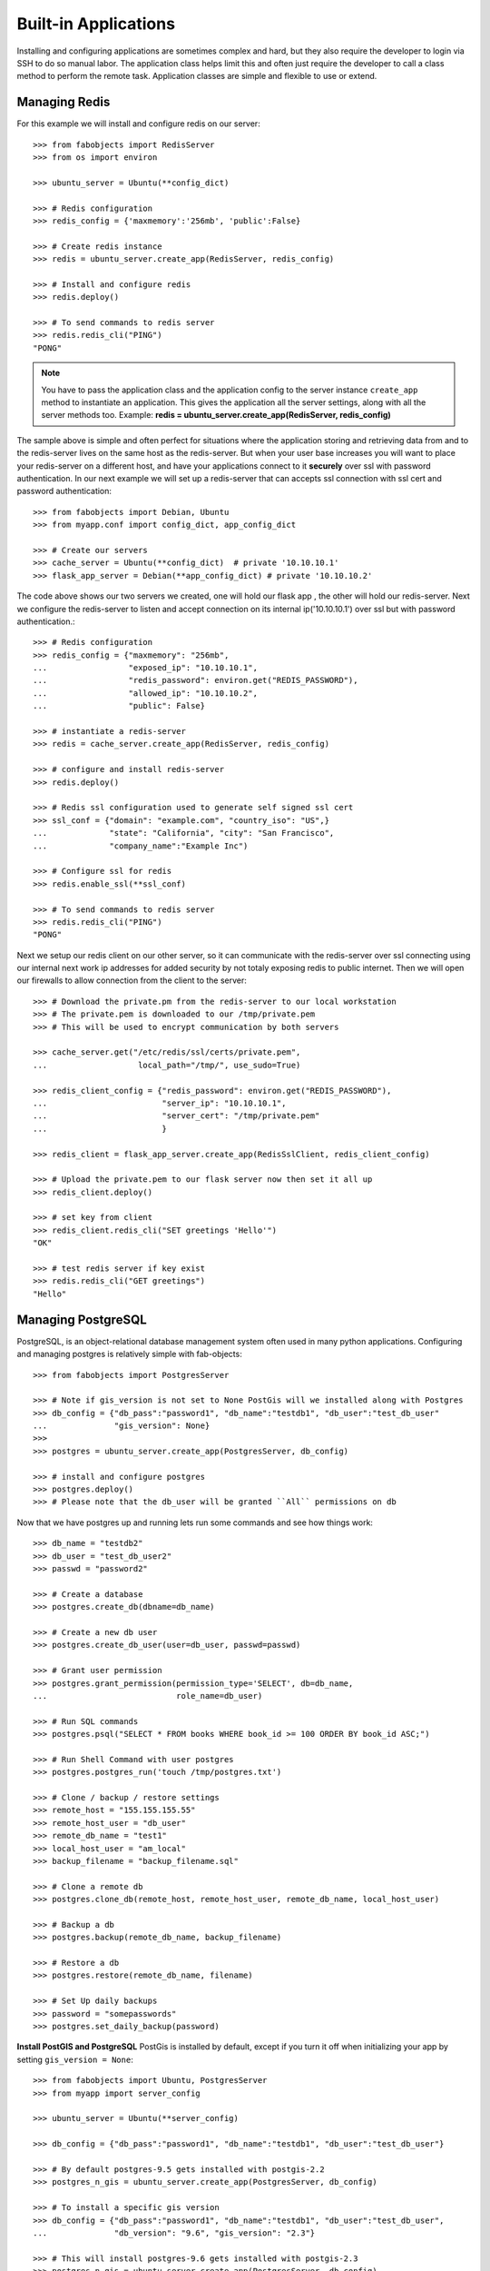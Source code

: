 .. _ref-applications:

=====================
Built-in Applications
=====================

Installing and configuring applications are sometimes complex and hard, but they also require the
developer to login via SSH to do so manual labor. The application class helps limit this and often
just require the developer to call a class method to perform the remote task. Application classes
are simple and flexible to use or extend.


Managing Redis
===============
For this example we will install and configure redis on our server::


    >>> from fabobjects import RedisServer
    >>> from os import environ

    >>> ubuntu_server = Ubuntu(**config_dict)

    >>> # Redis configuration
    >>> redis_config = {'maxmemory':'256mb', 'public':False}

    >>> # Create redis instance
    >>> redis = ubuntu_server.create_app(RedisServer, redis_config)

    >>> # Install and configure redis
    >>> redis.deploy()

    >>> # To send commands to redis server
    >>> redis.redis_cli("PING")
    "PONG"


.. note::

    You have to pass the application class and the application config to the server
    instance ``create_app`` method to instantiate an application. This gives the
    application all the server settings, along with all the server methods too.
    Example: **redis = ubuntu_server.create_app(RedisServer, redis_config)**


The sample above is simple and often perfect for situations where the application
storing and retrieving data from and to the redis-server lives on the same host as the redis-server.
But when your user base increases you will want to place your redis-server on a different host,
and have your applications connect to it **securely** over ssl with password authentication.
In our next example we will set up a redis-server that can accepts ssl connection with ssl
cert and password authentication::


    >>> from fabobjects import Debian, Ubuntu
    >>> from myapp.conf import config_dict, app_config_dict

    >>> # Create our servers
    >>> cache_server = Ubuntu(**config_dict)  # private '10.10.10.1'
    >>> flask_app_server = Debian(**app_config_dict) # private '10.10.10.2'


The code above shows our two servers we created, one will hold our flask app
, the other will hold our redis-server. Next we configure the redis-server
to listen and accept connection on its internal ip('10.10.10.1') over ssl
but with password authentication.::


    >>> # Redis configuration
    >>> redis_config = {"maxmemory": "256mb",
    ...                 "exposed_ip": "10.10.10.1",
    ...                 "redis_password": environ.get("REDIS_PASSWORD"),
    ...                 "allowed_ip": "10.10.10.2",
    ...                 "public": False}

    >>> # instantiate a redis-server
    >>> redis = cache_server.create_app(RedisServer, redis_config)

    >>> # configure and install redis-server
    >>> redis.deploy()

    >>> # Redis ssl configuration used to generate self signed ssl cert
    >>> ssl_conf = {"domain": "example.com", "country_iso": "US",}
    ...             "state": "California", "city": "San Francisco",
    ...             "company_name":"Example Inc")

    >>> # Configure ssl for redis
    >>> redis.enable_ssl(**ssl_conf)

    >>> # To send commands to redis server
    >>> redis.redis_cli("PING")
    "PONG"


Next we setup our redis client on our other server, so it can communicate
with the redis-server over ssl connecting using our internal next work ip addresses
for added security by not totaly exposing redis to public internet. Then we will
open our firewalls to allow connection from the client to the server::


    >>> # Download the private.pm from the redis-server to our local workstation
    >>> # The private.pem is downloaded to our /tmp/private.pem
    >>> # This will be used to encrypt communication by both servers

    >>> cache_server.get("/etc/redis/ssl/certs/private.pem",
    ...                   local_path="/tmp/", use_sudo=True)

    >>> redis_client_config = {"redis_password": environ.get("REDIS_PASSWORD"),
    ...                        "server_ip": "10.10.10.1",
    ...                        "server_cert": "/tmp/private.pem"
    ...                        }

    >>> redis_client = flask_app_server.create_app(RedisSslClient, redis_client_config)

    >>> # Upload the private.pem to our flask server now then set it all up
    >>> redis_client.deploy()

    >>> # set key from client
    >>> redis_client.redis_cli("SET greetings 'Hello'")
    "OK"

    >>> # test redis server if key exist
    >>> redis.redis_cli("GET greetings")
    "Hello"


Managing PostgreSQL
======================
PostgreSQL, is an object-relational database management system often
used in many python applications. Configuring and managing postgres
is relatively simple with fab-objects::

    >>> from fabobjects import PostgresServer

    >>> # Note if gis_version is not set to None PostGis will we installed along with Postgres
    >>> db_config = {"db_pass":"password1", "db_name":"testdb1", "db_user":"test_db_user"
    ...              "gis_version": None}
    >>>
    >>> postgres = ubuntu_server.create_app(PostgresServer, db_config)

    >>> # install and configure postgres
    >>> postgres.deploy()
    >>> # Please note that the db_user will be granted ``All`` permissions on db


Now that we have postgres up and running lets run some commands and see how things work::

    >>> db_name = "testdb2"
    >>> db_user = "test_db_user2"
    >>> passwd = "password2"

    >>> # Create a database
    >>> postgres.create_db(dbname=db_name)

    >>> # Create a new db user
    >>> postgres.create_db_user(user=db_user, passwd=passwd)

    >>> # Grant user permission
    >>> postgres.grant_permission(permission_type='SELECT', db=db_name,
    ...                           role_name=db_user)

    >>> # Run SQL commands
    >>> postgres.psql("SELECT * FROM books WHERE book_id >= 100 ORDER BY book_id ASC;")

    >>> # Run Shell Command with user postgres
    >>> postgres.postgres_run('touch /tmp/postgres.txt')

    >>> # Clone / backup / restore settings
    >>> remote_host = "155.155.155.55"
    >>> remote_host_user = "db_user"
    >>> remote_db_name = "test1"
    >>> local_host_user = "am_local"
    >>> backup_filename = "backup_filename.sql"

    >>> # Clone a remote db
    >>> postgres.clone_db(remote_host, remote_host_user, remote_db_name, local_host_user)

    >>> # Backup a db
    >>> postgres.backup(remote_db_name, backup_filename)

    >>> # Restore a db
    >>> postgres.restore(remote_db_name, filename)

    >>> # Set Up daily backups
    >>> password = "somepasswords"
    >>> postgres.set_daily_backup(password)


**Install PostGIS and PostgreSQL**
PostGis is installed by default, except if you turn it off when initializing your app by
setting ``gis_version = None``::


    >>> from fabobjects import Ubuntu, PostgresServer
    >>> from myapp import server_config

    >>> ubuntu_server = Ubuntu(**server_config)

    >>> db_config = {"db_pass":"password1", "db_name":"testdb1", "db_user":"test_db_user"}

    >>> # By default postgres-9.5 gets installed with postgis-2.2
    >>> postgres_n_gis = ubuntu_server.create_app(PostgresServer, db_config)

    >>> # To install a specific gis version
    >>> db_config = {"db_pass":"password1", "db_name":"testdb1", "db_user":"test_db_user",
    ...              "db_version": "9.6", "gis_version": "2.3"}

    >>> # This will install postgres-9.6 gets installed with postgis-2.3
    >>> postgres_n_gis = ubuntu_server.create_app(PostgresServer, db_config)


Now postGIS is installed along with postgreSQL and enabled. You can
begin to create your geographic objects and run location queries in SQL.


Managing Nginx
=================


Managing Git Remote Server
===========================


Managing Python Applications
=============================


Bring it all together
=======================


Creating your own Application!
==============================

This has been a minimal walk through of the fab-objects API,
for a more complete list of methods see the API docs for more information.
